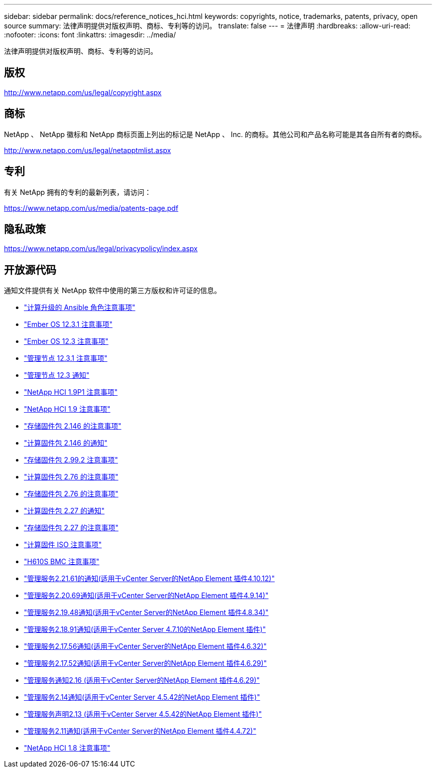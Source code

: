 ---
sidebar: sidebar 
permalink: docs/reference_notices_hci.html 
keywords: copyrights, notice, trademarks, patents, privacy, open source 
summary: 法律声明提供对版权声明、商标、专利等的访问。 
translate: false 
---
= 法律声明
:hardbreaks:
:allow-uri-read: 
:nofooter: 
:icons: font
:linkattrs: 
:imagesdir: ../media/


[role="lead"]
法律声明提供对版权声明、商标、专利等的访问。



== 版权

http://www.netapp.com/us/legal/copyright.aspx[]



== 商标

NetApp 、 NetApp 徽标和 NetApp 商标页面上列出的标记是 NetApp 、 Inc. 的商标。其他公司和产品名称可能是其各自所有者的商标。

http://www.netapp.com/us/legal/netapptmlist.aspx[]



== 专利

有关 NetApp 拥有的专利的最新列表，请访问：

https://www.netapp.com/us/media/patents-page.pdf[]



== 隐私政策

https://www.netapp.com/us/legal/privacypolicy/index.aspx[]



== 开放源代码

通知文件提供有关 NetApp 软件中使用的第三方版权和许可证的信息。

* link:../media/ansible-products-notice.pdf["计算升级的 Ansible 角色注意事项"^]
* link:../media/Ember_12.3_notice.pdf["Ember OS 12.3.1 注意事项"^]
* link:../media/Ember_12.3_notice.pdf["Ember OS 12.3 注意事项"^]
* link:../media/mNode_12.3_notice.pdf["管理节点 12.3.1 注意事项"^]
* link:../media/mNode_12.3_notice.pdf["管理节点 12.3 通知"^]
* link:../media/NetApp_HCI_1.9_notice.pdf["NetApp HCI 1.9P1 注意事项"^]
* link:../media/NetApp_HCI_1.9_notice.pdf["NetApp HCI 1.9 注意事项"^]
* link:../media/storage_firmware_bundle_2.146_notices.pdf["存储固件包 2.146 的注意事项"^]
* link:../media/compute_firmware_bundle_2.146_notices.pdf["计算固件包 2.146 的通知"^]
* link:../media/storage_firmware_bundle_2.99_notices.pdf["存储固件包 2.99.2 注意事项"^]
* link:../media/compute_firmware_bundle_2.76_notices.pdf["计算固件包 2.76 的注意事项"^]
* link:../media/storage_firmware_bundle_2.76_notices.pdf["存储固件包 2.76 的注意事项"^]
* link:../media/compute_firmware_bundle_2.27_notices.pdf["计算固件包 2.27 的通知"^]
* link:../media/storage_firmware_bundle_2.27_notices.pdf["存储固件包 2.27 的注意事项"^]
* link:../media/compute_iso_notice.pdf["计算固件 ISO 注意事项"^]
* link:../media/H610S_BMC_notice.pdf["H610S BMC 注意事项"^]
* link:../media/mgmt_svcs_2.21_notice.pdf["管理服务2.21.61的通知(适用于vCenter Server的NetApp Element 插件4.10.12)"^]
* link:../media/2.20_notice.pdf["管理服务2.20.69通知(适用于vCenter Server的NetApp Element 插件4.9.14)"^]
* link:../media/2.19_notice.pdf["管理服务2.19.48通知(适用于vCenter Server的NetApp Element 插件4.8.34)"^]
* link:../media/2.18_notice.pdf["管理服务2.18.91通知(适用于vCenter Server 4.7.10的NetApp Element 插件)"^]
* link:../media/2.17.56_notice.pdf["管理服务2.17.56通知(适用于vCenter Server的NetApp Element 插件4.6.32)"^]
* link:../media/2.17_notice.pdf["管理服务2.17.52通知(适用于vCenter Server的NetApp Element 插件4.6.29)"^]
* link:../media/2.16_notice.pdf["管理服务通知2.16 (适用于vCenter Server的NetApp Element 插件4.6.29)"^]
* link:../media/mgmt_svcs_2.14_notice.pdf["管理服务2.14通知(适用于vCenter Server 4.5.42的NetApp Element 插件)"^]
* link:../media/2.13_notice.pdf["管理服务声明2.13 (适用于vCenter Server 4.5.42的NetApp Element 插件)"^]
* link:../media/mgmt_svcs2.11_notice.pdf["管理服务2.11通知(适用于vCenter Server的NetApp Element 插件4.4.72)"^]
* https://library.netapp.com/ecm/ecm_download_file/ECMLP2870307["NetApp HCI 1.8 注意事项"^]

